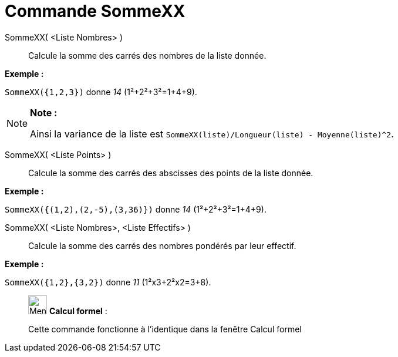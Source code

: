 = Commande SommeXX
:page-en: commands/SigmaXX
ifdef::env-github[:imagesdir: /fr/modules/ROOT/assets/images]

SommeXX( <Liste Nombres> )::
  Calcule la somme des carrés des nombres de la liste donnée.

[EXAMPLE]
====

*Exemple :*

`++SommeXX({1,2,3})++` donne _14_ (1²+2²+3²=1+4+9).

====

[NOTE]
====

*Note :*

Ainsi la variance de la liste est `++SommeXX(liste)/Longueur(liste) - Moyenne(liste)^2++`.

====

SommeXX( <Liste Points> )::
  Calcule la somme des carrés des abscisses des points de la liste donnée.

[EXAMPLE]
====

*Exemple :*

`++SommeXX({(1,2),(2,-5),(3,36)})++` donne _14_ (1²+2²+3²=1+4+9).

====

SommeXX( <Liste Nombres>, <Liste Effectifs> )::
  Calcule la somme des carrés des nombres pondérés par leur effectif.

[EXAMPLE]
====

*Exemple :*

`++SommeXX({1,2},{3,2})++` donne _11_ (1²x3+2²x2=3+8).

====

____________________________________________________________

image:32px-Menu_view_cas.svg.png[Menu view cas.svg,width=32,height=32] *Calcul formel* :

Cette commande fonctionne à l'identique dans la fenêtre Calcul formel
